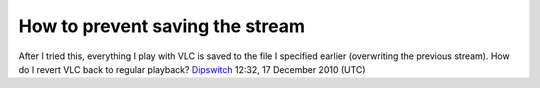 How to prevent saving the stream
--------------------------------

After I tried this, everything I play with VLC is saved to the file I specified earlier (overwriting the previous stream). How do I revert VLC back to regular playback? `Dipswitch <User:Dipswitch>`__ 12:32, 17 December 2010 (UTC)
